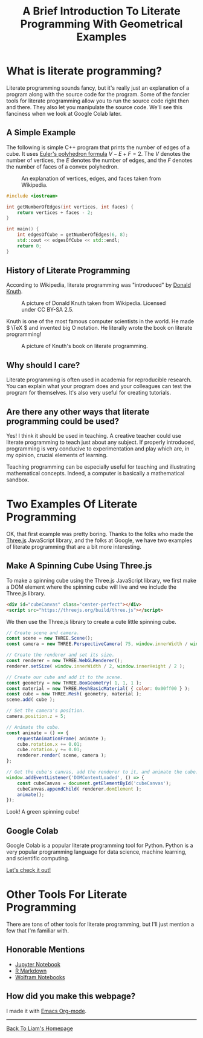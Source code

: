 #+HTML_HEAD: <link href="../styles/org.css" rel="stylesheet">
#+OPTIONS: num:nil html-postamble:nil
#+TITLE: A Brief Introduction To Literate Programming With Geometrical Examples

* What is literate programming?

Literate programming sounds fancy, but it's really just an explanation of a
program along with the source code for the program. Some of the fancier tools
for literate programming allow you to run the source code right then and there.
They also let you manipulate the source code. We'll see this fanciness when we
look at Google Colab later.

** A Simple Example

The following is simple C++ program that prints the number of edges of a cube.
It uses [[https://en.wikipedia.org/wiki/Euler_characteristic#Polyhedra][Euler's polyhedron formula]] \( V - E + F = 2. \) The \( V \) denotes the
number of vertices, the \( E \) denotes the number of edges, and the \( F \)
denotes the number of faces of a convex polyhedron.

#+CAPTION: An explanation of vertices, edges, and faces taken from Wikipedia.
#+NAME: Explanation Of Vertices, Edges, and Faces
[[file:../images/vertex-edge-face.png]]

#+BEGIN_SRC cpp
#include <iostream>

int getNumberOfEdges(int vertices, int faces) {
    return vertices + faces - 2;
}

int main() {
    int edgesOfCube = getNumberOfEdges(6, 8);
    std::cout << edgesOfCube << std::endl;
    return 0;
}
#+END_SRC

#+RESULTS:
: 12

** History of Literate Programming

According to Wikipedia, literate programming was "introduced" by [[https://en.wikipedia.org/wiki/Donald_Knuth][Donald Knuth]].

#+CAPTION: A picture of Donald Knuth taken from Wikipedia. Licensed under CC BY-SA 2.5.
#+NAME: Donald Knuth
[[file:../images/donald-knuth.jpg]]

Knuth is one of the most famous computer scientists in the world. He made \(
\TeX \) and invented big O notation. He literally wrote the book on literate
programming!

#+CAPTION: A picture of Knuth's book on literate programming.
#+NAME: Literate Programming Book
[[file:../images/literate-programming-book.jpg]]

** Why should I care?

Literate programming is often used in academia for reproducible research. You
can explain what your program does and your colleagues can test the program for
themselves. It's also very useful for creating tutorials.

** Are there any other ways that literate programming could be used?

Yes! I think it should be used in teaching. A creative teacher could use
literate programming to teach just about any subject. If properly introduced,
programming is very conducive to experimentation and play which are, in my
opinion, crucial elements of learning.

Teaching programming can be especially useful for teaching and illustrating
mathematical concepts. Indeed, a computer is basically a mathematical sandbox.

* Two Examples Of Literate Programming

OK, that first example was pretty boring. Thanks to the folks who made the
[[https://threejs.org/][Three.js]] JavaScript library, and the folks at Google, we have two examples of
literate programming that are a bit more interesting.

** Make A Spinning Cube Using Three.js

To make a spinning cube using the Three.js JavaScript library, we first make a
DOM element where the spinning cube will live and we include the Three.js
library.

#+BEGIN_SRC html
<div id="cubeCanvas" class="center-perfect"></div>
<script src="https://threejs.org/build/three.js"></script>
#+END_SRC

We then use the Three.js library to create a cute little spinning cube.

#+BEGIN_SRC js
// Create scene and camera.
const scene = new THREE.Scene();
const camera = new THREE.PerspectiveCamera( 75, window.innerWidth / window.innerHeight, 0.1, 1000 );

// Create the renderer and set its size.
const renderer = new THREE.WebGLRenderer();
renderer.setSize( window.innerWidth / 2, window.innerHeight / 2 );

// Create our cube and add it to the scene.
const geometry = new THREE.BoxGeometry( 1, 1, 1 );
const material = new THREE.MeshBasicMaterial( { color: 0x00ff00 } );
const cube = new THREE.Mesh( geometry, material );
scene.add( cube );

// Set the camera's position.
camera.position.z = 5;

// Animate the cube.
const animate = () => {
    requestAnimationFrame( animate );
    cube.rotation.x += 0.01;
    cube.rotation.y += 0.01;
    renderer.render( scene, camera );
};

// Get the cube's canvas, add the renderer to it, and animate the cube.
window.addEventListener('DOMContentLoaded', () => {
    const cubeCanvas = document.getElementById('cubeCanvas');
    cubeCanvas.appendChild( renderer.domElement );
    animate();
});
#+END_SRC

Look! A green spinning cube!

#+BEGIN_EXPORT html
<div id="cubeCanvas" class="center-perfect"></div>
<script src="https://threejs.org/build/three.js"></script>
<script>
// Create scene and camera.
const scene = new THREE.Scene();
const camera = new THREE.PerspectiveCamera( 75, window.innerWidth / window.innerHeight, 0.1, 1000 );

// Create the renderer and set its size.
const renderer = new THREE.WebGLRenderer();
renderer.setSize( window.innerWidth / 2, window.innerHeight / 2 );
//document.body.appendChild( renderer.domElement );

// Create our cube and add it to the scene.
const geometry = new THREE.BoxGeometry( 1, 1, 1 );
const material = new THREE.MeshBasicMaterial( { color: 0x00ff00 } );
const cube = new THREE.Mesh( geometry, material );
scene.add( cube );

// Set the camera's position.
camera.position.z = 5;

// Animate the cube.
const animate = () => {
    requestAnimationFrame( animate );
    cube.rotation.x += 0.01;
    cube.rotation.y += 0.01;
    renderer.render( scene, camera );
};

window.addEventListener('DOMContentLoaded', () => {
    const cubeCanvas = document.getElementById('cubeCanvas');
    cubeCanvas.appendChild( renderer.domElement );
    animate();
});
</script>
#+END_EXPORT

** Google Colab

Google Colab is a popular literate programming tool for Python. Python is a very
popular programming language for data science, machine learning, and scientific
computing.

[[https://colab.research.google.com/drive/1YUYT90gJIZ09V0YqueZnsBj2yGdYIXp0?usp=sharing][Let's check it out!]]

* Other Tools For Literate Programming

There are tons of other tools for literate programming, but I'll just mention a
few that I'm familiar with.

** Honorable Mentions

+ [[https://jupyter.org/][Jupyter Notebook]]
+ [[https://rmarkdown.rstudio.com/][R Markdown]]
+ [[https://www.wolfram.com/notebooks/][Wolfram Notebooks]]

** How did you make this webpage?

I made it with [[https://orgmode.org/][Emacs Org-mode]].

#+BEGIN_EXPORT html
<hr>
<a class="center-perfect" href="https://liammulhall.com">Back To Liam's Homepage</a>
#+END_EXPORT
